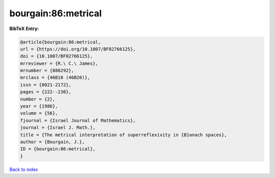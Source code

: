 bourgain:86:metrical
====================

.. :cite:t:`bourgain:86:metrical`

.. bibliography:: ../../All.bib

**BibTeX Entry:**

.. code-block:: bibtex

   @article{bourgain:86:metrical,
   url = {https://doi.org/10.1007/BF02766125},
   doi = {10.1007/BF02766125},
   mrreviewer = {R.\ C.\ James},
   mrnumber = {880292},
   mrclass = {46B10 (46B20)},
   issn = {0021-2172},
   pages = {222--230},
   number = {2},
   year = {1986},
   volume = {56},
   fjournal = {Israel Journal of Mathematics},
   journal = {Israel J. Math.},
   title = {The metrical interpretation of superreflexivity in {B}anach spaces},
   author = {Bourgain, J.},
   ID = {bourgain:86:metrical},
   }

`Back to index <../index>`_
